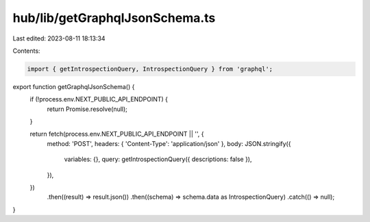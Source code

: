 hub/lib/getGraphqlJsonSchema.ts
===============================

Last edited: 2023-08-11 18:13:34

Contents:

.. code-block:: ts

    import { getIntrospectionQuery, IntrospectionQuery } from 'graphql';

export function getGraphqlJsonSchema() {
  if (!process.env.NEXT_PUBLIC_API_ENDPOINT) {
    return Promise.resolve(null);
  }

  return fetch(process.env.NEXT_PUBLIC_API_ENDPOINT || '', {
    method: 'POST',
    headers: { 'Content-Type': 'application/json' },
    body: JSON.stringify({
      variables: {},
      query: getIntrospectionQuery({ descriptions: false }),
    }),
  })
    .then((result) => result.json())
    .then((schema) => schema.data as IntrospectionQuery)
    .catch(() => null);
}


